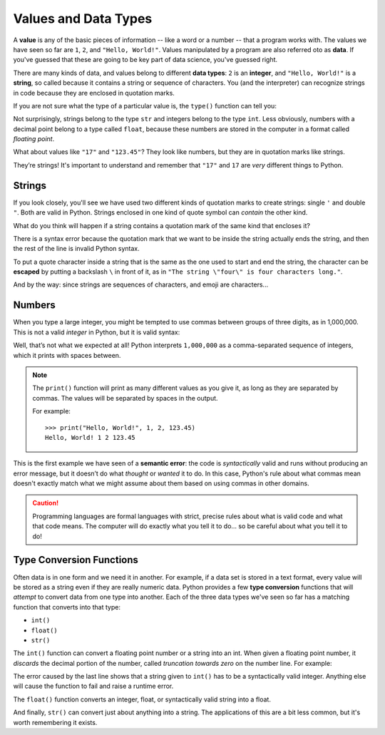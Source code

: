 
.. index:: value, data, data type, type, integer, string, floating point
   single: type; str
   single: type; int
   single: type; float

Values and Data Types
---------------------

A **value** is any of the basic pieces of information -- like a word or a
number -- that a program works with.  The values we have seen so far are ``1``,
``2``, and ``"Hello, World!"``.  Values manipulated by a program are also
referred oto as **data**.  If you've guessed that these are going to be key
part of data science, you've guessed right.

There are many kinds of data, and values belong to different **data types**:
``2`` is an **integer**, and ``"Hello, World!"`` is a **string**, so called because
it contains a string or sequence of characters. You (and the interpreter) can
recognize strings in code because they are enclosed in quotation marks.

If you are not sure what the type of a particular value is, the ``type()``
function can tell you:

.. activecode:: types01

   print('The type of "Hello, World!" is:')
   print(type("Hello, World!"))
   print('The type of 17 is:')
   print(type(17))

   # Try writing a line of code to find the type of 123.45

Not surprisingly, strings belong to the type ``str`` and integers belong
to the type ``int``.  Less obviously, numbers with a decimal point belong to a
type called ``float``, because these numbers are stored in the computer in a
format called *floating point*.

.. activecode:: types02

   print('The type of 123.45 is:')
   print(type(123.45))

What about values like ``"17"`` and ``"123.45"``? They look like numbers, but they
are in quotation marks like strings.

.. activecode:: types03

   print('The type of "17" is:')
   print(type("17"))
   print('The type of "123.45" is:')
   print(type("123.45"))

They’re strings!  It's important to understand and remember that ``"17"`` and
``17`` are *very* different things to Python.

Strings
^^^^^^^

If you look closely, you'll see we have used two different kinds of quotation
marks to create strings: single ``'`` and double ``"``.  Both are valid in
Python.  Strings enclosed in one kind of quote symbol can *contain* the other kind.

.. activecode:: strings01

   print("This is a string.")
   print('This is also a string.')
   print("I'm okay with this string's apostrophes.")
   print('And this string quotes the earlier, "This is a string."')

What do you think will happen if a string contains a quotation mark of the same
kind that encloses it?

.. activecode:: strings02
    :nocanvas:

    print('What happens in 'this' case?')

There is a syntax error because the quotation mark that we want to be inside
the string actually ends the string, and then the rest of the line is invalid
Python syntax.

.. index::
   single: string; escaping

To put a quote character inside a string that is the same as the one used to
start and end the string, the character can be **escaped** by putting a
backslash ``\`` in front of it, as in ``"The string \"four\" is four characters
long."``.

.. activecode:: strings03
    :nocanvas:

    print('Okay, so \'this\' works.')

And by the way:  since strings are sequences of characters, and emoji are characters...

.. activecode:: strings04

   print('My password is ✓🐎🔋✂😕')


Numbers
^^^^^^^

When you type a large integer, you might be tempted to use commas between
groups of three digits, as in 1,000,000. This is not a valid *integer* in
Python, but it is valid syntax:

.. activecode:: numbers01

   print(1,000,000)

Well, that’s not what we expected at all! Python interprets ``1,000,000`` as a
comma-separated sequence of integers, which it prints with spaces between.

.. note::

   The ``print()`` function will print as many different values as you give it,
   as long as they are separated by commas.  The values will be separated by
   spaces in the output.

   For example:

   ::

      >>> print("Hello, World!", 1, 2, 123.45)
      Hello, World! 1 2 123.45

.. index:: semantic error, error message
   single: error; semantic

This is the first example we have seen of a **semantic error**: the code is
*syntactically* valid and runs without producing an error message, but it
doesn’t do what *thought* or *wanted* it to do.  In this case, Python's rule
about what commas mean doesn't exactly match what we might assume about them
based on using commas in other domains.

.. caution::

   Programming languages are formal languages with strict, precise rules about
   what is valid code and what that code means.  The computer will do exactly
   what you tell it to do... so be careful about what you tell it to do!

   
.. index:: int(), float(), str(), truncation
   single: type; conversion

.. _type-conversion-functions:

Type Conversion Functions
^^^^^^^^^^^^^^^^^^^^^^^^^

Often data is in one form and we need it in another.  For example, if a data
set is stored in a text format, every value will be stored as a string even if
they are really numeric data.  Python provides a few **type conversion**
functions that will *attempt* to convert data from one type into another.  Each
of the three data types we've seen so far has a matching function that converts
into that type:

- ``int()``
- ``float()``
- ``str()``

The ``int()`` function can convert a floating point number or a string into an
int.  When given a floating point number, it *discards* the decimal portion of
the number, called *truncation towards zero* on the number line.  For example:

.. activecode:: typeconv01

    print("Printing values of different types & their conversion to ints.")
    print(3.14, int(3.14))
    print(3.9999, int(3.9999))   # This does *not* round to the closest int!
    print(-3.999, int(-3.999))   # Note that the result is closer to zero
    print(3.0, int(3.0))

    print(17, int(17))           # int() even works on integers

    print('"2345"', int("2345")) # parse a string to produce an int

    # What will this do?
    print('"23bottles"', int("23bottles"))

The error caused by the last line shows that a string given to ``int()`` has to
be a syntactically valid integer.  Anything else will cause the function to
fail and raise a runtime error.

The ``float()`` function converts an integer, float, or syntactically valid
string into a float.

.. activecode:: typeconv02
    :nocanvas:

    print("Printing values of different types & their conversion to floats.")
    print(123, float(123))
    print('"123"', float("123"))
    print('"123.45"', float("123.45"))
    print(123.45, float(123.45))

And finally, ``str()`` can convert just about anything into a string.  The
applications of this are a bit less common, but it's worth remembering it
exists.

